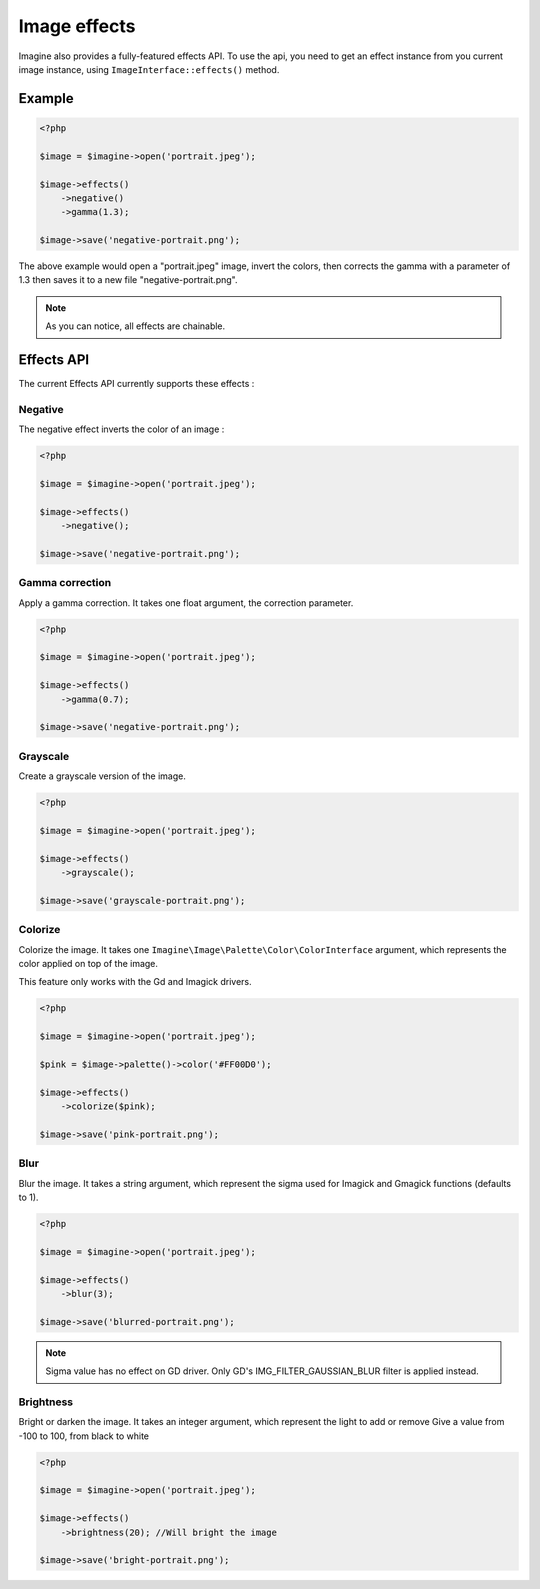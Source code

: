 Image effects
=============

Imagine also provides a fully-featured effects API.
To use the api, you need to get an effect instance from you current image
instance, using ``ImageInterface::effects()`` method.

Example
-------

.. code-block:: php

    <?php

    $image = $imagine->open('portrait.jpeg');

    $image->effects()
        ->negative()
        ->gamma(1.3);

    $image->save('negative-portrait.png');

The above example would open a "portrait.jpeg" image, invert the colors, then
corrects the gamma with a parameter of 1.3 then saves it to a new file
"negative-portrait.png".

.. NOTE::
    As you can notice, all effects are chainable.

Effects API
-----------

The current Effects API currently supports these effects :

Negative
++++++++

The negative effect inverts the color of an image :

.. code-block:: php

    <?php

    $image = $imagine->open('portrait.jpeg');

    $image->effects()
        ->negative();

    $image->save('negative-portrait.png');

Gamma correction
++++++++++++++++

Apply a gamma correction. It takes one float argument, the correction parameter.

.. code-block:: php

    <?php

    $image = $imagine->open('portrait.jpeg');

    $image->effects()
        ->gamma(0.7);

    $image->save('negative-portrait.png');

Grayscale
+++++++++

Create a grayscale version of the image.

.. code-block:: php

    <?php

    $image = $imagine->open('portrait.jpeg');

    $image->effects()
        ->grayscale();

    $image->save('grayscale-portrait.png');

Colorize
++++++++

Colorize the image. It takes one ``Imagine\Image\Palette\Color\ColorInterface`` argument, which represents the color applied on top of the image.

This feature only works with the Gd and Imagick drivers.

.. code-block:: php

    <?php

    $image = $imagine->open('portrait.jpeg');

    $pink = $image->palette()->color('#FF00D0');

    $image->effects()
        ->colorize($pink);

    $image->save('pink-portrait.png');

Blur
++++

Blur the image. It takes a string argument, which represent the sigma used for 
Imagick and Gmagick functions (defaults to 1).

.. code-block:: php

    <?php

    $image = $imagine->open('portrait.jpeg');

    $image->effects()
        ->blur(3);

    $image->save('blurred-portrait.png');

.. NOTE::
    Sigma value has no effect on GD driver. Only GD's IMG_FILTER_GAUSSIAN_BLUR filter is applied instead.

Brightness
++++

Bright or darken the image. It takes an integer argument, which represent the light to add or remove
Give a value from -100 to 100, from black to white

.. code-block:: php

    <?php

    $image = $imagine->open('portrait.jpeg');

    $image->effects()
        ->brightness(20); //Will bright the image

    $image->save('bright-portrait.png');
